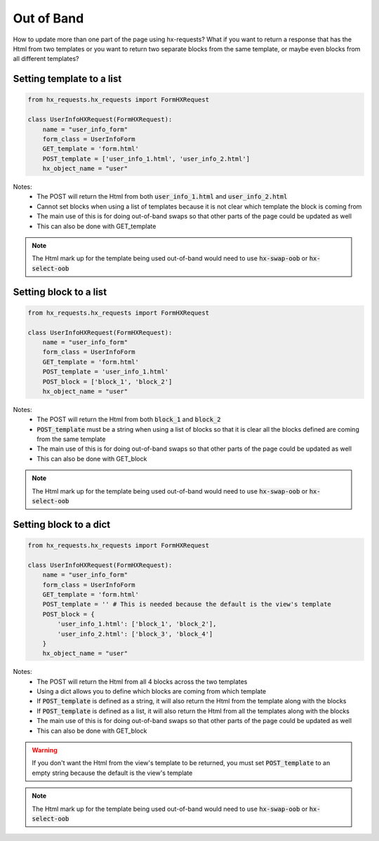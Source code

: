 Out of Band
===========

How to update more than one part of the page using hx-requests?
What if you want to return a response that has the Html from two templates or you want to return two separate blocks from the same template, or maybe
even blocks from all different templates?

Setting template to a list
--------------------------


.. code-block:: python

    from hx_requests.hx_requests import FormHXRequest

    class UserInfoHXRequest(FormHXRequest):
        name = "user_info_form"
        form_class = UserInfoForm
        GET_template = 'form.html'
        POST_template = ['user_info_1.html', 'user_info_2.html']
        hx_object_name = "user"


Notes:
    - The POST will return the Html from both :code:`user_info_1.html` and :code:`user_info_2.html`
    - Cannot set blocks when using a list of templates because it is not clear which template the block is coming from
    - The main use of this is for doing out-of-band swaps so that other parts of the page could be updated as well
    - This can also be done with GET_template

.. note::

    The Html mark up for the template being used out-of-band would need to use :code:`hx-swap-oob` or :code:`hx-select-oob`

Setting block to a list
-----------------------


.. code-block:: python

    from hx_requests.hx_requests import FormHXRequest

    class UserInfoHXRequest(FormHXRequest):
        name = "user_info_form"
        form_class = UserInfoForm
        GET_template = 'form.html'
        POST_template = 'user_info_1.html'
        POST_block = ['block_1', 'block_2']
        hx_object_name = "user"


Notes:
    - The POST will return the Html from both :code:`block_1` and :code:`block_2`
    - :code:`POST_template` must be a string when using a list of blocks so that it is clear all the blocks defined are coming from the same template
    - The main use of this is for doing out-of-band swaps so that other parts of the page could be updated as well
    - This can also be done with GET_block

.. note::

    The Html mark up for the template being used out-of-band would need to use :code:`hx-swap-oob` or :code:`hx-select-oob`

Setting block to a dict
-----------------------


.. code-block:: python

    from hx_requests.hx_requests import FormHXRequest

    class UserInfoHXRequest(FormHXRequest):
        name = "user_info_form"
        form_class = UserInfoForm
        GET_template = 'form.html'
        POST_template = '' # This is needed because the default is the view's template
        POST_block = {
            'user_info_1.html': ['block_1', 'block_2'],
            'user_info_2.html': ['block_3', 'block_4']
        }
        hx_object_name = "user"


Notes:
    - The POST will return the Html from all 4 blocks across the two templates
    - Using a dict allows you to define which blocks are coming from which template
    - If :code:`POST_template` is defined as a string, it will also return the Html from the template along with the blocks
    - If :code:`POST_template` is defined as a list, it will also return the Html from all the templates along with the blocks
    - The main use of this is for doing out-of-band swaps so that other parts of the page could be updated as well
    - This can also be done with GET_block

.. warning::

    If you don't want the Html from the view's template to be returned, you must set :code:`POST_template` to an empty string
    because the default is the view's template

.. note::

    The Html mark up for the template being used out-of-band would need to use :code:`hx-swap-oob` or :code:`hx-select-oob`
